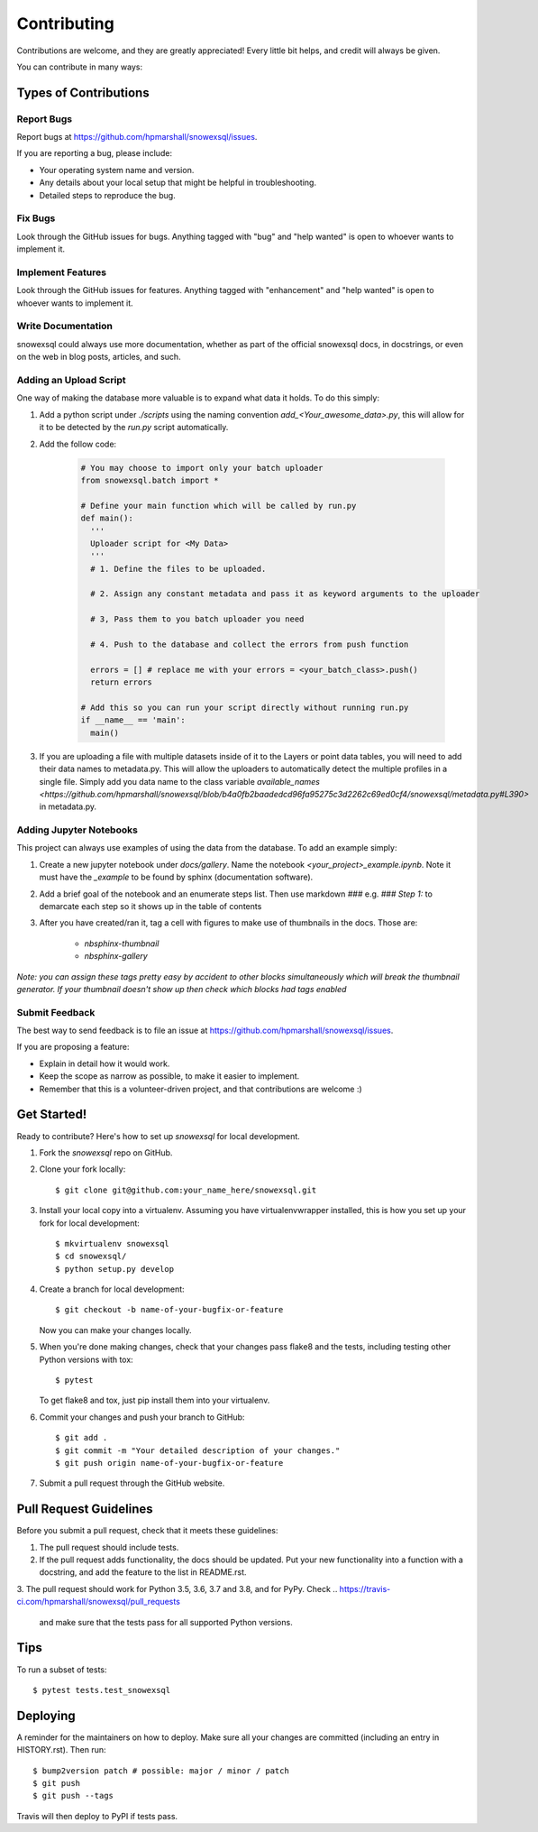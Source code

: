 .. highlight:: shell

============
Contributing
============

Contributions are welcome, and they are greatly appreciated! Every little bit
helps, and credit will always be given.

You can contribute in many ways:

Types of Contributions
----------------------

Report Bugs
~~~~~~~~~~~

Report bugs at https://github.com/hpmarshall/snowexsql/issues.

If you are reporting a bug, please include:

* Your operating system name and version.
* Any details about your local setup that might be helpful in troubleshooting.
* Detailed steps to reproduce the bug.

Fix Bugs
~~~~~~~~

Look through the GitHub issues for bugs. Anything tagged with "bug" and "help
wanted" is open to whoever wants to implement it.

Implement Features
~~~~~~~~~~~~~~~~~~

Look through the GitHub issues for features. Anything tagged with "enhancement"
and "help wanted" is open to whoever wants to implement it.

Write Documentation
~~~~~~~~~~~~~~~~~~~

snowexsql could always use more documentation, whether as part of the
official snowexsql docs, in docstrings, or even on the web in blog posts,
articles, and such.

Adding an Upload Script
~~~~~~~~~~~~~~~~~~~~~~~

One way of making the database more valuable is to expand what data it holds.
To do this simply:

1. Add a python script under `./scripts` using the naming convention
   `add_<Your_awesome_data>.py`, this will allow for it to be detected by the
   `run.py` script automatically.

2. Add the follow code:

    .. code-block:: python

      # You may choose to import only your batch uploader
      from snowexsql.batch import *

      # Define your main function which will be called by run.py
      def main():
        '''
        Uploader script for <My Data>
        '''
        # 1. Define the files to be uploaded.

        # 2. Assign any constant metadata and pass it as keyword arguments to the uploader

        # 3, Pass them to you batch uploader you need

        # 4. Push to the database and collect the errors from push function

        errors = [] # replace me with your errors = <your_batch_class>.push()
        return errors

      # Add this so you can run your script directly without running run.py
      if __name__ == 'main':
        main()

3. If you are uploading a file with multiple datasets inside of it to the Layers
   or point data tables, you will need to add their data names to metadata.py.
   This will allow the uploaders to automatically detect the multiple profiles
   in a single file. Simply add you data name to the class variable
   `available_names <https://github.com/hpmarshall/snowexsql/blob/b4a0fb2baadedcd96fa95275c3d2262c69ed0cf4/snowexsql/metadata.py#L390>`
   in metadata.py.


Adding Jupyter Notebooks
~~~~~~~~~~~~~~~~~~~~~~~~

This project can always use examples of using the data from the database. To
add an example simply:

1. Create a new jupyter notebook under `docs/gallery`. Name the notebook
   `<your_project>_example.ipynb`. Note it must have the `_example` to be found by
   sphinx (documentation software).

2. Add a brief goal of the notebook and an enumerate steps list. Then use
   markdown `###` e.g. `### Step 1:` to demarcate each step so it shows up in the table of contents

3. After you have created/ran it, tag a cell with figures to make use of
   thumbnails in the docs. Those are:
                              * `nbsphinx-thumbnail`
                              * `nbsphinx-gallery`

*Note: you can assign these tags pretty easy by accident to other blocks simultaneously which
will break the thumbnail generator. If your thumbnail doesn't show up then check
which blocks had tags enabled*

Submit Feedback
~~~~~~~~~~~~~~~

The best way to send feedback is to file an issue at https://github.com/hpmarshall/snowexsql/issues.

If you are proposing a feature:

* Explain in detail how it would work.
* Keep the scope as narrow as possible, to make it easier to implement.
* Remember that this is a volunteer-driven project, and that contributions
  are welcome :)

Get Started!
------------

Ready to contribute? Here's how to set up `snowexsql` for local development.

1. Fork the `snowexsql` repo on GitHub.
2. Clone your fork locally::

    $ git clone git@github.com:your_name_here/snowexsql.git

3. Install your local copy into a virtualenv. Assuming you have virtualenvwrapper installed, this is how you set up your fork for local development::

    $ mkvirtualenv snowexsql
    $ cd snowexsql/
    $ python setup.py develop

4. Create a branch for local development::

    $ git checkout -b name-of-your-bugfix-or-feature

   Now you can make your changes locally.

5. When you're done making changes, check that your changes pass flake8 and the
   tests, including testing other Python versions with tox::

    $ pytest

   To get flake8 and tox, just pip install them into your virtualenv.

6. Commit your changes and push your branch to GitHub::

    $ git add .
    $ git commit -m "Your detailed description of your changes."
    $ git push origin name-of-your-bugfix-or-feature

7. Submit a pull request through the GitHub website.

Pull Request Guidelines
-----------------------

Before you submit a pull request, check that it meets these guidelines:

1. The pull request should include tests.
2. If the pull request adds functionality, the docs should be updated. Put
   your new functionality into a function with a docstring, and add the
   feature to the list in README.rst.
3. The pull request should work for Python 3.5, 3.6, 3.7 and 3.8, and for PyPy. Check
..    https://travis-ci.com/hpmarshall/snowexsql/pull_requests
   and make sure that the tests pass for all supported Python versions.

Tips
----

To run a subset of tests::

$ pytest tests.test_snowexsql


Deploying
---------

A reminder for the maintainers on how to deploy.
Make sure all your changes are committed (including an entry in HISTORY.rst).
Then run::

$ bump2version patch # possible: major / minor / patch
$ git push
$ git push --tags

Travis will then deploy to PyPI if tests pass.
